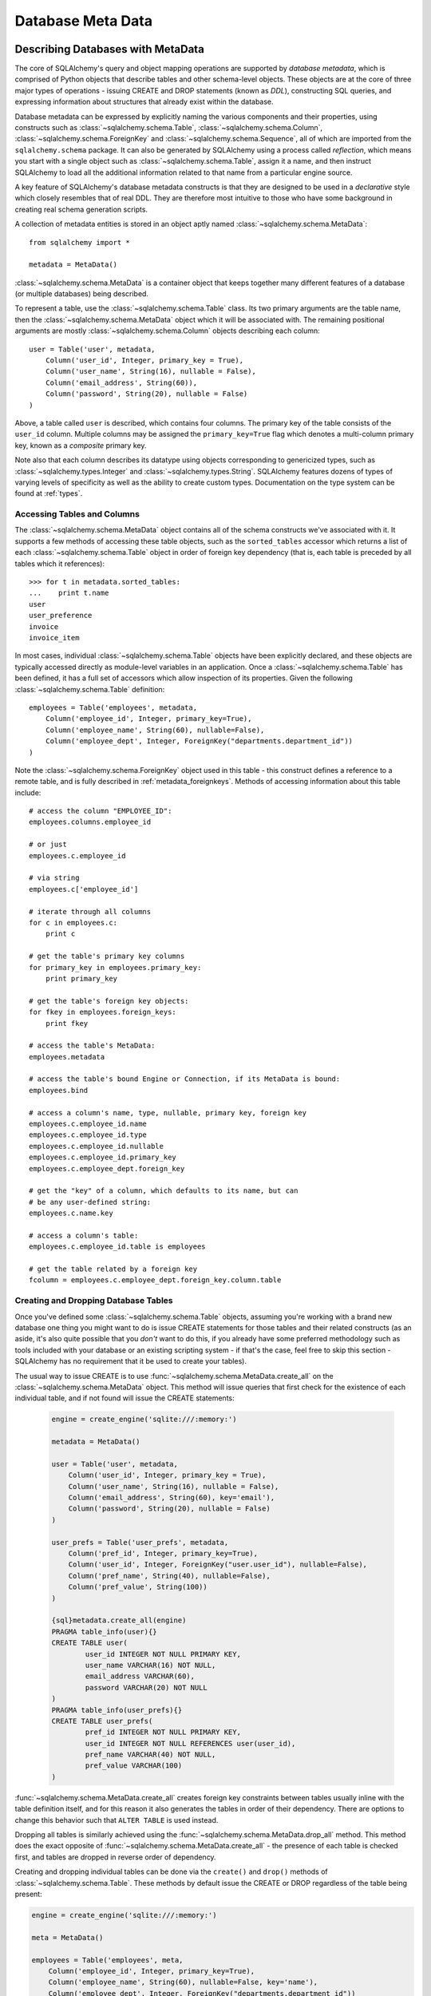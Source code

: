 .. _metadata_toplevel:

==================
Database Meta Data
==================

Describing Databases with MetaData
==================================

The core of SQLAlchemy's query and object mapping operations are supported by *database metadata*, which is comprised of Python objects that describe tables and other schema-level objects.  These objects are at the core of three major types of operations - issuing CREATE and DROP statements (known as *DDL*), constructing SQL queries, and expressing information about structures that already exist within the database.

Database metadata can be expressed by explicitly naming the various components and their properties, using constructs such as :class:`~sqlalchemy.schema.Table`, :class:`~sqlalchemy.schema.Column`, :class:`~sqlalchemy.schema.ForeignKey` and :class:`~sqlalchemy.schema.Sequence`, all of which are imported from the ``sqlalchemy.schema`` package.   It can also be generated by SQLAlchemy using a process called *reflection*, which means you start with a single object such as :class:`~sqlalchemy.schema.Table`, assign it a name, and then instruct SQLAlchemy to load all the additional information related to that name from a particular engine source.

A key feature of SQLAlchemy's database metadata constructs is that they are designed to be used in a *declarative* style which closely resembles that of real DDL.   They are therefore most intuitive to those who have some background in creating real schema generation scripts.

A collection of metadata entities is stored in an object aptly named :class:`~sqlalchemy.schema.MetaData`::

    from sqlalchemy import *

    metadata = MetaData()

:class:`~sqlalchemy.schema.MetaData` is a container object that keeps together many different features of a database (or multiple databases) being described.

To represent a table, use the :class:`~sqlalchemy.schema.Table` class.  Its two primary arguments are the table name, then the :class:`~sqlalchemy.schema.MetaData` object which it will be associated with.   The remaining positional arguments are mostly :class:`~sqlalchemy.schema.Column` objects describing each column::

    user = Table('user', metadata,
        Column('user_id', Integer, primary_key = True),
        Column('user_name', String(16), nullable = False),
        Column('email_address', String(60)),
        Column('password', String(20), nullable = False)
    )

Above, a table called ``user`` is described, which contains four columns.   The primary key of the table consists of the ``user_id`` column.   Multiple columns may be assigned the ``primary_key=True`` flag which denotes a multi-column primary key, known as a *composite* primary key.

Note also that each column describes its datatype using objects corresponding to genericized types, such as :class:`~sqlalchemy.types.Integer` and :class:`~sqlalchemy.types.String`.    SQLAlchemy features dozens of types of varying levels of specificity as well as the ability to create custom types.   Documentation on the type system can be found at :ref:`types`.

Accessing Tables and Columns
----------------------------

The :class:`~sqlalchemy.schema.MetaData` object contains all of the schema constructs we've associated with it.   It supports a few methods of accessing these table objects, such as the ``sorted_tables`` accessor which returns a list of each :class:`~sqlalchemy.schema.Table` object in order of foreign key dependency (that is, each table is preceded by all tables which it references)::

    >>> for t in metadata.sorted_tables:
    ...    print t.name
    user
    user_preference
    invoice
    invoice_item

In most cases, individual :class:`~sqlalchemy.schema.Table` objects have been explicitly declared, and these objects are typically accessed directly as module-level variables in an application.
Once a :class:`~sqlalchemy.schema.Table` has been defined, it has a full set of accessors which allow inspection of its properties.  Given the following :class:`~sqlalchemy.schema.Table` definition::

    employees = Table('employees', metadata,
        Column('employee_id', Integer, primary_key=True),
        Column('employee_name', String(60), nullable=False),
        Column('employee_dept', Integer, ForeignKey("departments.department_id"))
    )

Note the :class:`~sqlalchemy.schema.ForeignKey` object used in this table - this construct defines a reference to a remote table, and is fully described in :ref:`metadata_foreignkeys`.   Methods of accessing information about this table include::

    # access the column "EMPLOYEE_ID":
    employees.columns.employee_id

    # or just
    employees.c.employee_id

    # via string
    employees.c['employee_id']

    # iterate through all columns
    for c in employees.c:
        print c

    # get the table's primary key columns
    for primary_key in employees.primary_key:
        print primary_key

    # get the table's foreign key objects:
    for fkey in employees.foreign_keys:
        print fkey

    # access the table's MetaData:
    employees.metadata

    # access the table's bound Engine or Connection, if its MetaData is bound:
    employees.bind

    # access a column's name, type, nullable, primary key, foreign key
    employees.c.employee_id.name
    employees.c.employee_id.type
    employees.c.employee_id.nullable
    employees.c.employee_id.primary_key
    employees.c.employee_dept.foreign_key

    # get the "key" of a column, which defaults to its name, but can
    # be any user-defined string:
    employees.c.name.key

    # access a column's table:
    employees.c.employee_id.table is employees

    # get the table related by a foreign key
    fcolumn = employees.c.employee_dept.foreign_key.column.table

.. _metadata_binding:


Creating and Dropping Database Tables
-------------------------------------

Once you've defined some :class:`~sqlalchemy.schema.Table` objects, assuming you're working with a brand new database one thing you might want to do is issue CREATE statements for those tables and their related constructs (as an aside, it's also quite possible that you *don't* want to do this, if you already have some preferred methodology such as tools included with your database or an existing scripting system - if that's the case, feel free to skip this section - SQLAlchemy has no requirement that it be used to create your tables).

The usual way to issue CREATE is to use :func:`~sqlalchemy.schema.MetaData.create_all` on the :class:`~sqlalchemy.schema.MetaData` object.  This method will issue queries that first check for the existence of each individual table, and if not found will issue the CREATE statements:

    .. sourcecode:: python+sql

        engine = create_engine('sqlite:///:memory:')

        metadata = MetaData()

        user = Table('user', metadata,
            Column('user_id', Integer, primary_key = True),
            Column('user_name', String(16), nullable = False),
            Column('email_address', String(60), key='email'),
            Column('password', String(20), nullable = False)
        )

        user_prefs = Table('user_prefs', metadata,
            Column('pref_id', Integer, primary_key=True),
            Column('user_id', Integer, ForeignKey("user.user_id"), nullable=False),
            Column('pref_name', String(40), nullable=False),
            Column('pref_value', String(100))
        )

        {sql}metadata.create_all(engine)
        PRAGMA table_info(user){}
        CREATE TABLE user(
                user_id INTEGER NOT NULL PRIMARY KEY,
                user_name VARCHAR(16) NOT NULL,
                email_address VARCHAR(60),
                password VARCHAR(20) NOT NULL
        )
        PRAGMA table_info(user_prefs){}
        CREATE TABLE user_prefs(
                pref_id INTEGER NOT NULL PRIMARY KEY,
                user_id INTEGER NOT NULL REFERENCES user(user_id),
                pref_name VARCHAR(40) NOT NULL,
                pref_value VARCHAR(100)
        )

:func:`~sqlalchemy.schema.MetaData.create_all` creates foreign key constraints between tables usually inline with the table definition itself, and for this reason it also generates the tables in order of their dependency.   There are options to change this behavior such that ``ALTER TABLE`` is used instead.

Dropping all tables is similarly achieved using the :func:`~sqlalchemy.schema.MetaData.drop_all` method.  This method does the exact opposite of :func:`~sqlalchemy.schema.MetaData.create_all` - the presence of each table is checked first, and tables are dropped in reverse order of dependency.

Creating and dropping individual tables can be done via the ``create()`` and ``drop()`` methods of :class:`~sqlalchemy.schema.Table`.  These methods by default issue the CREATE or DROP regardless of the table being present:

.. sourcecode:: python+sql

    engine = create_engine('sqlite:///:memory:')

    meta = MetaData()

    employees = Table('employees', meta,
        Column('employee_id', Integer, primary_key=True),
        Column('employee_name', String(60), nullable=False, key='name'),
        Column('employee_dept', Integer, ForeignKey("departments.department_id"))
    )
    {sql}employees.create(engine)
    CREATE TABLE employees(
    employee_id SERIAL NOT NULL PRIMARY KEY,
    employee_name VARCHAR(60) NOT NULL,
    employee_dept INTEGER REFERENCES departments(department_id)
    )
    {}

``drop()`` method:

.. sourcecode:: python+sql

    {sql}employees.drop(engine)
    DROP TABLE employees
    {}

To enable the "check first for the table existing" logic, add the ``checkfirst=True`` argument to ``create()`` or ``drop()``::

    employees.create(engine, checkfirst=True)
    employees.drop(engine, checkfirst=False)


Binding MetaData to an Engine or Connection
--------------------------------------------

Notice in the previous section the creator/dropper methods accept an argument for the database engine in use.  When a schema construct is combined with an :class:`~sqlalchemy.engine.base.Engine` object, or an individual :class:`~sqlalchemy.engine.base.Connection` object, we call this the *bind*.   In the above examples the bind is associated with the schema construct only for the duration of the operation.   However, the option exists to persistently associate a bind with a set of schema constructs via the :class:`~sqlalchemy.schema.MetaData` object's ``bind`` attribute::

    engine = create_engine('sqlite://')

    # create MetaData
    meta = MetaData()

    # bind to an engine
    meta.bind = engine

We can now call methods like :func:`~sqlalchemy.schema.MetaData.create_all` without needing to pass the :class:`~sqlalchemy.engine.base.Engine`::

    meta.create_all()

The MetaData's bind is used for anything that requires an active connection, such as loading the definition of a table from the database automatically (called *reflection*)::

    # describe a table called 'users', query the database for its columns
    users_table = Table('users', meta, autoload=True)

As well as for executing SQL constructs that are derived from that MetaData's table objects::

    # generate a SELECT statement and execute
    result = users_table.select().execute()

Binding the MetaData to the Engine is a **completely optional** feature.   The above operations can be achieved without the persistent bind using parameters::

    # describe a table called 'users', query the database for its columns
    users_table = Table('users', meta, autoload=True, autoload_with=engine)

    # generate a SELECT statement and execute
    result = engine.execute(users_table.select())

Should you use bind ?   It's probably best to start without it.   If you find yourself constantly needing to specify the same :class:`~sqlalchemy.engine.base.Engine` object throughout the entire application, consider binding as a convenience feature which is applicable to applications that don't have multiple engines in use and don't have the need to reference connections explicitly.    It should also be noted that an application which is focused on using the SQLAlchemy ORM will not be dealing explicitly with :class:`~sqlalchemy.engine.base.Engine` or :class:`~sqlalchemy.engine.base.Connection` objects very much in any case, so it's probably less confusing and more "future proof" to not use the `bind` attribute.

Reflecting Tables
-----------------

A :class:`~sqlalchemy.schema.Table` object can be instructed to load information about itself from the corresponding database schema object already existing within the database.  This process is called *reflection*.   Most simply you need only specify the table name, a :class:`~sqlalchemy.schema.MetaData` object, and the ``autoload=True`` flag.  If the :class:`~sqlalchemy.schema.MetaData` is not persistently bound, also add the ``autoload_with`` argument::

    >>> messages = Table('messages', meta, autoload=True, autoload_with=engine)
    >>> [c.name for c in messages.columns]
    ['message_id', 'message_name', 'date']

The above operation will use the given engine to query the database for information about the ``messages`` table, and will then generate :class:`~sqlalchemy.schema.Column`, :class:`~sqlalchemy.schema.ForeignKey`, and other objects corresponding to this information as though the :class:`~sqlalchemy.schema.Table` object were hand-constructed in Python.

When tables are reflected, if a given table references another one via foreign key, a second :class:`~sqlalchemy.schema.Table` object is created within the :class:`~sqlalchemy.schema.MetaData` object representing the connection.   Below, assume the table ``shopping_cart_items`` references a table named ``shopping_carts``.   Reflecting the ``shopping_cart_items`` table has the effect such that the ``shopping_carts`` table will also be loaded::

    >>> shopping_cart_items = Table('shopping_cart_items', meta, autoload=True, autoload_with=engine)
    >>> 'shopping_carts' in meta.tables:
    True

The :class:`~sqlalchemy.schema.MetaData` has an interesting "singleton-like" behavior such that if you requested both tables individually, :class:`~sqlalchemy.schema.MetaData` will ensure that exactly one :class:`~sqlalchemy.schema.Table` object is created for each distinct table name.  The :class:`~sqlalchemy.schema.Table` constructor actually returns to you the already-existing :class:`~sqlalchemy.schema.Table` object if one already exists with the given name.  Such as below, we can access the already generated ``shopping_carts`` table just by naming it::

    shopping_carts = Table('shopping_carts', meta)

Of course, it's a good idea to use ``autoload=True`` with the above table regardless.  This is so that the table's attributes will be loaded if they have not been already.  The autoload operation only occurs for the table if it hasn't already been loaded; once loaded, new calls to :class:`~sqlalchemy.schema.Table` with the same name will not re-issue any reflection queries.

Overriding Reflected Columns
~~~~~~~~~~~~~~~~~~~~~~~~~~~~~

Individual columns can be overridden with explicit values when reflecting tables; this is handy for specifying custom datatypes, constraints such as primary keys that may not be configured within the database, etc.::

    >>> mytable = Table('mytable', meta,
    ... Column('id', Integer, primary_key=True),   # override reflected 'id' to have primary key
    ... Column('mydata', Unicode(50)),    # override reflected 'mydata' to be Unicode
    ... autoload=True)

Reflecting Views
~~~~~~~~~~~~~~~~

The reflection system can also reflect views.   Basic usage is the same as that of a table::

    my_view = Table("some_view", metadata, autoload=True)

Above, ``my_view`` is a :class:`~sqlalchemy.schema.Table` object with :class:`~sqlalchemy.schema.Column` objects representing the names and types
of each column within the view "some_view".

Usually, it's desired to have at least a primary key constraint when reflecting a view, if not
foreign keys as well.  View reflection doesn't extrapolate these constraints.

Use the "override" technique for this, specifying explicitly those columns
which are part of the primary key or have foreign key constraints::

    my_view = Table("some_view", metadata,
                    Column("view_id", Integer, primary_key=True),
                    Column("related_thing", Integer, ForeignKey("othertable.thing_id")),
                    autoload=True
    )

Reflecting All Tables at Once
~~~~~~~~~~~~~~~~~~~~~~~~~~~~~~

The :class:`~sqlalchemy.schema.MetaData` object can also get a listing of tables and reflect the full set.  This is achieved by using the :func:`~sqlalchemy.schema.MetaData.reflect` method.  After calling it, all located tables are present within the :class:`~sqlalchemy.schema.MetaData` object's dictionary of tables::

    meta = MetaData()
    meta.reflect(bind=someengine)
    users_table = meta.tables['users']
    addresses_table = meta.tables['addresses']

``metadata.reflect()`` also provides a handy way to clear or delete all the rows in a database::

    meta = MetaData()
    meta.reflect(bind=someengine)
    for table in reversed(meta.sorted_tables):
        someengine.execute(table.delete())

Specifying the Schema Name
---------------------------

Some databases support the concept of multiple schemas.  A :class:`~sqlalchemy.schema.Table` can reference this by specifying the ``schema`` keyword argument::

    financial_info = Table('financial_info', meta,
        Column('id', Integer, primary_key=True),
        Column('value', String(100), nullable=False),
        schema='remote_banks'
    )

Within the :class:`~sqlalchemy.schema.MetaData` collection, this table will be identified by the combination of ``financial_info`` and ``remote_banks``.  If another table called ``financial_info`` is referenced without the ``remote_banks`` schema, it will refer to a different :class:`~sqlalchemy.schema.Table`.  :class:`~sqlalchemy.schema.ForeignKey` objects can specify references to columns in this table using the form ``remote_banks.financial_info.id``.

The ``schema`` argument should be used for any name qualifiers required, including Oracle's "owner" attribute and similar.  It also can accommodate a dotted name for longer schemes::

    schema="dbo.scott"

Backend-Specific Options
------------------------

:class:`~sqlalchemy.schema.Table` supports database-specific options.   For example, MySQL has different table backend types, including "MyISAM" and "InnoDB".   This can be expressed with :class:`~sqlalchemy.schema.Table` using ``mysql_engine``::

    addresses = Table('engine_email_addresses', meta,
        Column('address_id', Integer, primary_key = True),
        Column('remote_user_id', Integer, ForeignKey(users.c.user_id)),
        Column('email_address', String(20)),
        mysql_engine='InnoDB'
    )

Other backends may support table-level options as well.  See the API documentation for each backend for further details.

Column Insert/Update Defaults
==============================

SQLAlchemy provides a very rich featureset regarding column level events which take place during INSERT and UPDATE statements.  Options include:

* Scalar values used as defaults during INSERT and UPDATE operations
* Python functions which execute upon INSERT and UPDATE operations
* SQL expressions which are embedded in INSERT statements (or in some cases execute beforehand)
* SQL expressions which are embedded in UPDATE statements
* Server side default values used during INSERT
* Markers for server-side triggers used during UPDATE

The general rule for all insert/update defaults is that they only take effect if no value for a particular column is passed as an ``execute()`` parameter; otherwise, the given value is used.

Scalar Defaults
---------------

The simplest kind of default is a scalar value used as the default value of a column::

    Table("mytable", meta,
        Column("somecolumn", Integer, default=12)
    )

Above, the value "12" will be bound as the column value during an INSERT if no other value is supplied.

A scalar value may also be associated with an UPDATE statement, though this is not very common (as UPDATE statements are usually looking for dynamic defaults)::

    Table("mytable", meta,
        Column("somecolumn", Integer, onupdate=25)
    )


Python-Executed Functions
-------------------------

The ``default`` and ``onupdate`` keyword arguments also accept Python functions.   These functions are invoked at the time of insert or update if no other value for that column is supplied, and the value returned is used for the column's value.  Below illustrates a crude "sequence" that assigns an incrementing counter to a primary key column::

    # a function which counts upwards
    i = 0
    def mydefault():
        global i
        i += 1
        return i

    t = Table("mytable", meta,
        Column('id', Integer, primary_key=True, default=mydefault),
    )

It should be noted that for real "incrementing sequence" behavior, the built-in capabilities of the database should normally be used, which may include sequence objects or other autoincrementing capabilities.  For primary key columns, SQLAlchemy will in most cases use these capabilities automatically.   See the API documentation for :class:`~sqlalchemy.schema.Column` including the ``autoincrement`` flag, as well as the section on :class:`~sqlalchemy.schema.Sequence` later in this chapter for background on standard primary key generation techniques.

To illustrate onupdate, we assign the Python ``datetime`` function ``now`` to the ``onupdate`` attribute::

    import datetime

    t = Table("mytable", meta,
        Column('id', Integer, primary_key=True),

        # define 'last_updated' to be populated with datetime.now()
        Column('last_updated', DateTime, onupdate=datetime.datetime.now),
    )

When an update statement executes and no value is passed for ``last_updated``, the ``datetime.datetime.now()`` Python function is executed and its return value used as the value for ``last_updated``.   Notice that we provide ``now`` as the function itself without calling it (i.e. there are no parenthesis following) - SQLAlchemy will execute the function at the time the statement executes.

Context-Sensitive Default Functions
~~~~~~~~~~~~~~~~~~~~~~~~~~~~~~~~~~~

The Python functions used by ``default`` and ``onupdate`` may also make use of the current statement's context in order to determine a value.  The `context` of a statement is an internal SQLAlchemy object which contains all information about the statement being executed, including its source expression, the parameters associated with it and the cursor.  The typical use case for this context with regards to default generation is to have access to the other values being inserted or updated on the row.   To access the context, provide a function that accepts a single ``context`` argument::

    def mydefault(context):
        return context.current_parameters['counter'] + 12

    t = Table('mytable', meta,
        Column('counter', Integer),
        Column('counter_plus_twelve', Integer, default=mydefault, onupdate=mydefault)
    )

Above we illustrate a default function which will execute for all INSERT and UPDATE statements where a value for ``counter_plus_twelve`` was otherwise not provided, and the value will be that of whatever value is present in the execution for the ``counter`` column, plus the number 12.

While the context object passed to the default function has many attributes, the ``current_parameters`` member is a special member provided only during the execution of a default function for the purposes of deriving defaults from its existing values.  For a single statement that is executing many sets of bind parameters, the user-defined function is called for each set of parameters, and ``current_parameters`` will be provided with each individual parameter set for each execution.

SQL Expressions
---------------

The "default" and "onupdate" keywords may also be passed SQL expressions, including select statements or direct function calls::

    t = Table("mytable", meta,
        Column('id', Integer, primary_key=True),

        # define 'create_date' to default to now()
        Column('create_date', DateTime, default=func.now()),

        # define 'key' to pull its default from the 'keyvalues' table
        Column('key', String(20), default=keyvalues.select(keyvalues.c.type='type1', limit=1)),

        # define 'last_modified' to use the current_timestamp SQL function on update
        Column('last_modified', DateTime, onupdate=func.utc_timestamp())
        )

Above, the ``create_date`` column will be populated with the result of the ``now()`` SQL function (which, depending on backend, compiles into ``NOW()`` or ``CURRENT_TIMESTAMP`` in most cases) during an INSERT statement, and the ``key`` column with the result of a SELECT subquery from another table.   The ``last_modified`` column will be populated with the value of ``UTC_TIMESTAMP()``, a function specific to MySQL, when an UPDATE statement is emitted for this table.

Note that when using ``func`` functions, unlike when using Python `datetime` functions we *do* call the function, i.e. with parenthesis "()" - this is because what we want in this case is the return value of the function, which is the SQL expression construct that will be rendered into the INSERT or UPDATE statement.

The above SQL functions are usually executed "inline" with the INSERT or UPDATE statement being executed, meaning, a single statement is executed which embeds the given expressions or subqueries within the VALUES or SET clause of the statement.  Although in some cases, the function is "pre-executed" in a SELECT statement of its own beforehand.  This happens when all of the following is true:

* the column is a primary key column

* the database dialect does not support a usable ``cursor.lastrowid`` accessor (or equivalent); this currently includes PostgreSQL, Oracle, and Firebird, as well as some MySQL dialects.

* the dialect does not support the "RETURNING" clause or similar, or the ``implicit_returning`` flag is set to ``False`` for the dialect.  Dialects which support RETURNING currently include Postgresql, Oracle, Firebird, and MS-SQL.

* the statement is a single execution, i.e. only supplies one set of parameters and doesn't use "executemany" behavior

* the ``inline=True`` flag is not set on the :class:`~sqlalchemy.sql.expression.Insert()` or :class:`~sqlalchemy.sql.expression.Update()` construct, and the statement has not defined an explicit `returning()` clause.

Whether or not the default generation clause "pre-executes" is not something that normally needs to be considered, unless it is being addressed for performance reasons.

When the statement is executed with a single set of parameters (that is, it is not an "executemany" style execution), the returned :class:`~sqlalchemy.engine.base.ResultProxy` will contain a collection accessible via ``result.postfetch_cols()`` which contains a list of all :class:`~sqlalchemy.schema.Column` objects which had an inline-executed default.  Similarly, all parameters which were bound to the statement, including all Python and SQL expressions which were pre-executed, are present in the ``last_inserted_params()`` or ``last_updated_params()`` collections on :class:`~sqlalchemy.engine.base.ResultProxy`.  The ``inserted_primary_key`` collection contains a list of primary key values for the row inserted (a list so that single-column and composite-column primary keys are represented in the same format).

Server Side Defaults
--------------------

A variant on the SQL expression default is the ``server_default``, which gets placed in the CREATE TABLE statement during a ``create()`` operation:

.. sourcecode:: python+sql

    t = Table('test', meta,
        Column('abc', String(20), server_default='abc'),
        Column('created_at', DateTime, server_default=text("sysdate"))
    )

A create call for the above table will produce::

    CREATE TABLE test (
        abc varchar(20) default 'abc',
        created_at datetime default sysdate
    )

The behavior of ``server_default`` is similar to that of a regular SQL default; if it's placed on a primary key column for a database which doesn't have a way to "postfetch" the ID, and the statement is not "inlined", the SQL expression is pre-executed; otherwise, SQLAlchemy lets the default fire off on the database side normally.

Triggered Columns
------------------

Columns with values set by a database trigger or other external process may be called out with a marker::

    t = Table('test', meta,
        Column('abc', String(20), server_default=FetchedValue()),
        Column('def', String(20), server_onupdate=FetchedValue())
    )

These markers do not emit a "default" clause when the table is created, however they do set the same internal flags as a static ``server_default`` clause, providing hints to higher-level tools that a "post-fetch" of these rows should be performed after an insert or update.

Defining Sequences
-------------------

SQLAlchemy represents database sequences using the :class:`~sqlalchemy.schema.Sequence` object, which is considered to be a special case of "column default".   It only has an effect on databases which have explicit support for sequences, which currently includes Postgresql, Oracle, and Firebird.  The :class:`~sqlalchemy.schema.Sequence` object is otherwise ignored.

The :class:`~sqlalchemy.schema.Sequence` may be placed on any column as a "default" generator to be used during INSERT operations, and can also be configured to fire off during UPDATE operations if desired.  It is most commonly used in conjunction with a single integer primary key column::

    table = Table("cartitems", meta,
        Column("cart_id", Integer, Sequence('cart_id_seq'), primary_key=True),
        Column("description", String(40)),
        Column("createdate", DateTime())
    )

Where above, the table "cartitems" is associated with a sequence named "cart_id_seq".   When INSERT statements take place for "cartitems", and no value is passed for the "cart_id" column, the "cart_id_seq" sequence will be used to generate a value.

When the :class:`~sqlalchemy.schema.Sequence` is associated with a table, CREATE and DROP statements issued for that table will also issue CREATE/DROP for the sequence object as well, thus "bundling" the sequence object with its parent table.

The :class:`~sqlalchemy.schema.Sequence` object also implements special functionality to accommodate Postgresql's SERIAL datatype.   The SERIAL type in PG automatically generates a sequence that is used implicitly during inserts.  This means that if a :class:`~sqlalchemy.schema.Table` object defines a :class:`~sqlalchemy.schema.Sequence` on its primary key column so that it works with Oracle and Firebird, the :class:`~sqlalchemy.schema.Sequence` would get in the way of the "implicit" sequence that PG would normally use.  For this use case, add the flag ``optional=True`` to the :class:`~sqlalchemy.schema.Sequence` object - this indicates that the :class:`~sqlalchemy.schema.Sequence` should only be used if the database provides no other option for generating primary key identifiers.

The :class:`~sqlalchemy.schema.Sequence` object also has the ability to be executed standalone like a SQL expression, which has the effect of calling its "next value" function::

    seq = Sequence('some_sequence')
    nextid = connection.execute(seq)

Defining Constraints and Indexes
=================================

.. _metadata_foreignkeys:

Defining Foreign Keys
---------------------

A *foreign key* in SQL is a table-level construct that constrains one or more columns in that table to only allow values that are present in a different set of columns, typically but not always located on a different table.  We call the columns which are constrained the *foreign key* columns and the columns which they are constrained towards the *referenced* columns.  The referenced columns almost always define the primary key for their owning table, though there are exceptions to this.  The foreign key is the "joint" that connects together pairs of rows which have a relationship with each other, and SQLAlchemy assigns very deep importance to this concept in virtually every area of its operation.

In SQLAlchemy as well as in DDL, foreign key constraints can be defined as additional attributes within the table clause, or for single-column foreign keys they may optionally be specified within the definition of a single column.   The single column foreign key is more common, and at the column level is specified by constructing a :class:`~sqlalchemy.schema.ForeignKey` object as an argument to a :class:`~sqlalchemy.schema.Column` object::

    user_preference = Table('user_preference', metadata,
        Column('pref_id', Integer, primary_key=True),
        Column('user_id', Integer, ForeignKey("user.user_id"), nullable=False),
        Column('pref_name', String(40), nullable=False),
        Column('pref_value', String(100))
    )

Above, we define a new table ``user_preference`` for which each row must contain a value in the ``user_id`` column that also exists in the ``user`` table's ``user_id`` column.

The argument to :class:`~sqlalchemy.schema.ForeignKey` is most commonly a string of the form *<tablename>.<columnname>*, or for a table in a remote schema or "owner" of the form *<schemaname>.<tablename>.<columnname>*.   It may also be an actual :class:`~sqlalchemy.schema.Column` object, which as we'll see later is accessed from an existing :class:`~sqlalchemy.schema.Table` object via its ``c`` collection::

    ForeignKey(user.c.user_id)

The advantage to using a string is that the in-python linkage between ``user`` and ``user_preference`` is resolved only when first needed, so that table objects can be easily spread across multiple modules and defined in any order.

Foreign keys may also be defined at the table level, using the :class:`~sqlalchemy.schema.ForeignKeyConstraint` object.   This object can describe a single- or multi-column foreign key.  A multi-column foreign key is known as a *composite* foreign key, and almost always references a table that has a composite primary key.  Below we define a table ``invoice`` which has a composite primary key::

    invoice = Table('invoice', metadata,
        Column('invoice_id', Integer, primary_key=True),
        Column('ref_num', Integer, primary_key=True),
        Column('description', String(60), nullable=False)
    )

And then a table ``invoice_item`` with a composite foreign key referencing ``invoice``::

    invoice_item = Table('invoice_item', metadata,
        Column('item_id', Integer, primary_key=True),
        Column('item_name', String(60), nullable=False),
        Column('invoice_id', Integer, nullable=False),
        Column('ref_num', Integer, nullable=False),
        ForeignKeyConstraint(['invoice_id', 'ref_num'], ['invoice.invoice_id', 'invoice.ref_num'])
    )

It's important to note that the :class:`~sqlalchemy.schema.ForeignKeyConstraint` is the only way to define a composite foreign key.   While we could also have placed individual :class:`~sqlalchemy.schema.ForeignKey` objects on both the ``invoice_item.invoice_id`` and ``invoice_item.ref_num`` columns, SQLAlchemy would not be aware that these two values should be paired together - it would be two individual foreign key constraints instead of a single composite foreign key referencing two columns.

Creating/Dropping Foreign Key Constraints via ALTER
~~~~~~~~~~~~~~~~~~~~~~~~~~~~~~~~~~~~~~~~~~~~~~~~~~~

In all the above examples, the :class:`~sqlalchemy.schema.ForeignKey` object causes the "REFERENCES" keyword to be added inline to a column definition within a "CREATE TABLE" statement when :func:`~sqlalchemy.schema.MetaData.create_all` is issued, and :class:`~sqlalchemy.schema.ForeignKeyConstraint` invokes the "CONSTRAINT" keyword inline with "CREATE TABLE".    There are some cases where this is undesireable, particularly when two tables reference each other mutually, each with a foreign key referencing the other.   In such a situation at least one of the foreign key constraints must be generated after both tables have been built.  To support such a scheme, :class:`~sqlalchemy.schema.ForeignKey` and :class:`~sqlalchemy.schema.ForeignKeyConstraint` offer the flag ``use_alter=True``.  When using this flag, the constraint will be generated using a definition similar to "ALTER TABLE <tablename> ADD CONSTRAINT <name> ...".   Since a name is required, the ``name`` attribute must also be specified.  For example::

    node = Table('node', meta,
        Column('node_id', Integer, primary_key=True),
        Column('primary_element', Integer,
            ForeignKey('element.element_id', use_alter=True, name='fk_node_element_id')
        )
    )

    element = Table('element', meta,
        Column('element_id', Integer, primary_key=True),
        Column('parent_node_id', Integer),
        ForeignKeyConstraint(
            ['parent_node_id'],
            ['node.node_id'],
            use_alter=True,
            name='fk_element_parent_node_id'
        )
    )

ON UPDATE and ON DELETE
~~~~~~~~~~~~~~~~~~~~~~~

Most databases support *cascading* of foreign key values, that is the when a parent row is updated the new value is placed in child rows, or when the parent row is deleted all corresponding child rows are set to null or deleted.  In data definition language these are specified using phrases like "ON UPDATE CASCADE", "ON DELETE CASCADE", and "ON DELETE SET NULL", corresponding to foreign key constraints.  The phrase after "ON UPDATE" or "ON DELETE" may also other allow other phrases that are specific to the database in use.  The :class:`~sqlalchemy.schema.ForeignKey` and :class:`~sqlalchemy.schema.ForeignKeyConstraint` objects support the generation of this clause via the ``onupdate`` and ``ondelete`` keyword arguments.  The value is any string which will be output after the appropriate "ON UPDATE" or "ON DELETE" phrase::

    child = Table('child', meta,
        Column('id', Integer,
                ForeignKey('parent.id', onupdate="CASCADE", ondelete="CASCADE"),
                primary_key=True
        )
    )

    composite = Table('composite', meta,
        Column('id', Integer, primary_key=True),
        Column('rev_id', Integer),
        Column('note_id', Integer),
        ForeignKeyConstraint(
                    ['rev_id', 'note_id'],
                    ['revisions.id', 'revisions.note_id'],
                    onupdate="CASCADE", ondelete="SET NULL"
        )
    )

Note that these clauses are not supported on SQLite, and require ``InnoDB`` tables when used with MySQL.  They may also not be supported on other databases.

UNIQUE Constraint
-----------------

Unique constraints can be created anonymously on a single column using the ``unique`` keyword on :class:`~sqlalchemy.schema.Column`.  Explicitly named unique constraints and/or those with multiple columns are created via the :class:`~sqlalchemy.schema.UniqueConstraint` table-level construct.

.. sourcecode:: python+sql

    meta = MetaData()
    mytable = Table('mytable', meta,

        # per-column anonymous unique constraint
        Column('col1', Integer, unique=True),

        Column('col2', Integer),
        Column('col3', Integer),

        # explicit/composite unique constraint.  'name' is optional.
        UniqueConstraint('col2', 'col3', name='uix_1')
        )

CHECK Constraint
----------------

Check constraints can be named or unnamed and can be created at the Column or Table level, using the :class:`~sqlalchemy.schema.CheckConstraint` construct.  The text of the check constraint is passed directly through to the database, so there is limited "database independent" behavior.  Column level check constraints generally should only refer to the column to which they are placed, while table level constraints can refer to any columns in the table.

Note that some databases do not actively support check constraints such as MySQL and SQLite.

.. sourcecode:: python+sql

    meta = MetaData()
    mytable = Table('mytable', meta,

        # per-column CHECK constraint
        Column('col1', Integer, CheckConstraint('col1>5')),

        Column('col2', Integer),
        Column('col3', Integer),

        # table level CHECK constraint.  'name' is optional.
        CheckConstraint('col2 > col3 + 5', name='check1')
        )

    {sql}mytable.create(engine)
    CREATE TABLE mytable (
        col1 INTEGER  CHECK (col1>5),
        col2 INTEGER,
        col3 INTEGER,
        CONSTRAINT check1  CHECK (col2 > col3 + 5)
    ){stop}

Indexes
-------

Indexes can be created anonymously (using an auto-generated name ``ix_<column label>``) for a single column using the inline ``index`` keyword on :class:`~sqlalchemy.schema.Column`, which also modifies the usage of ``unique`` to apply the uniqueness to the index itself, instead of adding a separate UNIQUE constraint.  For indexes with specific names or which encompass more than one column, use the :class:`~sqlalchemy.schema.Index` construct, which requires a name.

Note that the :class:`~sqlalchemy.schema.Index` construct is created **externally** to the table which it corresponds, using :class:`~sqlalchemy.schema.Column` objects and not strings.

Below we illustrate a :class:`~sqlalchemy.schema.Table` with several :class:`~sqlalchemy.schema.Index` objects associated.  The DDL for "CREATE INDEX" is issued right after the create statements for the table:

.. sourcecode:: python+sql

    meta = MetaData()
    mytable = Table('mytable', meta,
        # an indexed column, with index "ix_mytable_col1"
        Column('col1', Integer, index=True),

        # a uniquely indexed column with index "ix_mytable_col2"
        Column('col2', Integer, index=True, unique=True),

        Column('col3', Integer),
        Column('col4', Integer),

        Column('col5', Integer),
        Column('col6', Integer),
        )

    # place an index on col3, col4
    Index('idx_col34', mytable.c.col3, mytable.c.col4)

    # place a unique index on col5, col6
    Index('myindex', mytable.c.col5, mytable.c.col6, unique=True)

    {sql}mytable.create(engine)
    CREATE TABLE mytable (
        col1 INTEGER,
        col2 INTEGER,
        col3 INTEGER,
        col4 INTEGER,
        col5 INTEGER,
        col6 INTEGER
    )
    CREATE INDEX ix_mytable_col1 ON mytable (col1)
    CREATE UNIQUE INDEX ix_mytable_col2 ON mytable (col2)
    CREATE UNIQUE INDEX myindex ON mytable (col5, col6)
    CREATE INDEX idx_col34 ON mytable (col3, col4){stop}

The :class:`~sqlalchemy.schema.Index` object also supports its own ``create()`` method:

.. sourcecode:: python+sql

    i = Index('someindex', mytable.c.col5)
    {sql}i.create(engine)
    CREATE INDEX someindex ON mytable (col5){stop}

Customizing DDL
===============

In the preceding sections we've discussed a variety of schema constructs including :class:`~sqlalchemy.schema.Table`, :class:`~sqlalchemy.schema.ForeignKeyConstraint`, :class:`~sqlalchemy.schema.CheckConstraint`, and :class:`~sqlalchemy.schema.Sequence`.   Throughout, we've relied upon the ``create()`` and :func:`~sqlalchemy.schema.MetaData.create_all` methods of :class:`~sqlalchemy.schema.Table` and :class:`~sqlalchemy.schema.MetaData` in order to issue data definition language (DDL) for all constructs.   When issued, a pre-determined order of operations is invoked, and DDL to create each table is created unconditionally including all constraints and other objects associated with it.   For more complex scenarios where database-specific DDL is required, SQLAlchemy offers two techniques which can be used to add any DDL based on any condition, either accompanying the standard generation of tables or by itself.

Controlling DDL Sequences
-------------------------

The ``sqlalchemy.schema`` package contains SQL expression constructs that provide DDL expressions.   For example, to produce a ``CREATE TABLE`` statement:

.. sourcecode:: python+sql

    from sqlalchemy.schema import CreateTable
    {sql}engine.execute(CreateTable(mytable))
    CREATE TABLE mytable (
        col1 INTEGER,
        col2 INTEGER,
        col3 INTEGER,
        col4 INTEGER,
        col5 INTEGER,
        col6 INTEGER
    ){stop}

Above, the :class:`~sqlalchemy.schema.CreateTable` construct works like any other expression construct (such as ``select()``, ``table.insert()``, etc.).  A full reference of available constructs is in :ref:`schema_api_ddl`.

The DDL constructs all extend a common base class which provides the capability to be associated with an individual :class:`~sqlalchemy.schema.Table` or :class:`~sqlalchemy.schema.MetaData` object, to be invoked upon create/drop events.   Consider the example of a table which contains a CHECK constraint:

.. sourcecode:: python+sql

    users = Table('users', metadata,
                   Column('user_id', Integer, primary_key=True),
                   Column('user_name', String(40), nullable=False),
                   CheckConstraint('length(user_name) >= 8',name="cst_user_name_length")
                   )

    {sql}users.create(engine)
    CREATE TABLE users (
        user_id SERIAL NOT NULL,
        user_name VARCHAR(40) NOT NULL,
        PRIMARY KEY (user_id),
        CONSTRAINT cst_user_name_length  CHECK (length(user_name) >= 8)
    ){stop}

The above table contains a column "user_name" which is subject to a CHECK constraint that validates that the length of the string is at least eight characters.   When a ``create()`` is issued for this table, DDL for the :class:`~sqlalchemy.schema.CheckConstraint` will also be issued inline within the table definition.

The :class:`~sqlalchemy.schema.CheckConstraint` construct can also be constructed externally and associated with the :class:`~sqlalchemy.schema.Table` afterwards::

    constraint = CheckConstraint('length(user_name) >= 8',name="cst_user_name_length")
    users.append_constraint(constraint)

So far, the effect is the same.  However, if we create DDL elements corresponding to the creation and removal of this constraint, and associate them with the :class:`~sqlalchemy.schema.Table` as events, these new events will take over the job of issuing DDL for the constraint.  Additionally, the constraint will be added via ALTER:

.. sourcecode:: python+sql

    AddConstraint(constraint).execute_at("after-create", users)
    DropConstraint(constraint).execute_at("before-drop", users)

    {sql}users.create(engine)
    CREATE TABLE users (
        user_id SERIAL NOT NULL,
        user_name VARCHAR(40) NOT NULL,
        PRIMARY KEY (user_id)
    )

    ALTER TABLE users ADD CONSTRAINT cst_user_name_length  CHECK (length(user_name) >= 8){stop}

    {sql}users.drop(engine)
    ALTER TABLE users DROP CONSTRAINT cst_user_name_length
    DROP TABLE users{stop}

The real usefulness of the above becomes clearer once we illustrate the ``on`` attribute of a DDL event.  The ``on`` parameter is part of the constructor, and may be a string name of a database dialect name, a tuple containing dialect names, or a Python callable.   This will limit the execution of the item to just those dialects, or when the return value of the callable is ``True``.  So if our :class:`~sqlalchemy.schema.CheckConstraint` was only supported by Postgresql and not other databases, we could limit it to just that dialect::

    AddConstraint(constraint, on='postgresql').execute_at("after-create", users)
    DropConstraint(constraint, on='postgresql').execute_at("before-drop", users)

Or to any set of dialects::

    AddConstraint(constraint, on=('postgresql', 'mysql')).execute_at("after-create", users)
    DropConstraint(constraint, on=('postgresql', 'mysql')).execute_at("before-drop", users)

When using a callable, the callable is passed the ddl element, event name, the :class:`~sqlalchemy.schema.Table` or :class:`~sqlalchemy.schema.MetaData` object whose "create" or "drop" event is in progress, and the :class:`~sqlalchemy.engine.base.Connection` object being used for the operation, as well as additional information as keyword arguments.  The callable can perform checks, such as whether or not a given item already exists.  Below we define ``should_create()`` and ``should_drop()`` callables that check for the presence of our named constraint:

.. sourcecode:: python+sql

    def should_create(ddl, event, target, connection, **kw):
        row = connection.execute("select conname from pg_constraint where conname='%s'" % ddl.element.name).scalar()
        return not bool(row)

    def should_drop(ddl, event, target, connection, **kw):
        return not should_create(ddl, event, target, connection, **kw)

    AddConstraint(constraint, on=should_create).execute_at("after-create", users)
    DropConstraint(constraint, on=should_drop).execute_at("before-drop", users)

    {sql}users.create(engine)
    CREATE TABLE users (
        user_id SERIAL NOT NULL,
        user_name VARCHAR(40) NOT NULL,
        PRIMARY KEY (user_id)
    )

    select conname from pg_constraint where conname='cst_user_name_length'
    ALTER TABLE users ADD CONSTRAINT cst_user_name_length  CHECK (length(user_name) >= 8){stop}

    {sql}users.drop(engine)
    select conname from pg_constraint where conname='cst_user_name_length'
    ALTER TABLE users DROP CONSTRAINT cst_user_name_length
    DROP TABLE users{stop}

Custom DDL
----------

Custom DDL phrases are most easily achieved using the :class:`~sqlalchemy.schema.DDL` construct.  This construct works like all the other DDL elements except it accepts a string which is the
text to be emitted:

.. sourcecode:: python+sql

    DDL("ALTER TABLE users ADD CONSTRAINT "
        "cst_user_name_length "
        " CHECK (length(user_name) >= 8)").execute_at("after-create", metadata)

A more comprehensive method of creating libraries of DDL constructs is to use the :ref:`sqlalchemy.ext.compiler_toplevel` extension.   See that chapter for full details.

Adapting Tables to Alternate Metadata
======================================


A :class:`~sqlalchemy.schema.Table` object created against a specific :class:`~sqlalchemy.schema.MetaData` object can be re-created against a new MetaData using the ``tometadata`` method:

.. sourcecode:: python+sql

    # create two metadata
    meta1 = MetaData('sqlite:///querytest.db')
    meta2 = MetaData()

    # load 'users' from the sqlite engine
    users_table = Table('users', meta1, autoload=True)

    # create the same Table object for the plain metadata
    users_table_2 = users_table.tometadata(meta2)


